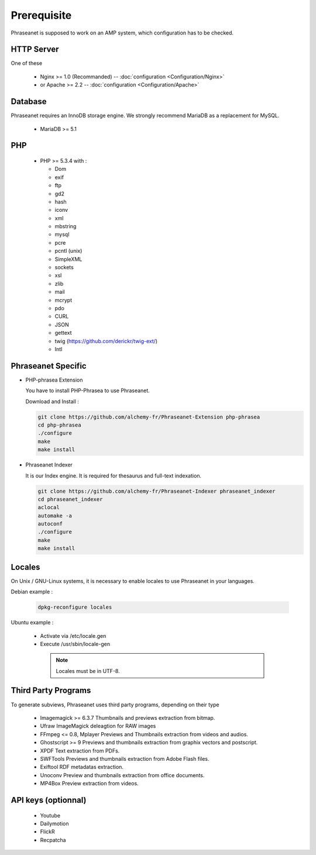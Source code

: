 Prerequisite
============

Phraseanet is supposed to work on an AMP system, which configuration has to
be checked.

HTTP Server
------------

One of these

  * Nginx >= 1.0 (Recommanded) -- :doc:`configuration <Configuration/Nginx>`
  * or Apache >= 2.2 -- :doc:`configuration <Configuration/Apache>`

Database
--------

Phraseanet requires an InnoDB storage engine. We strongly recommend MariaDB as
a replacement for MySQL.

  * MariaDB >= 5.1

PHP
---

  * PHP >= 5.3.4 with :

    * Dom
    * exif
    * ftp
    * gd2
    * hash
    * iconv
    * xml
    * mbstring
    * mysql
    * pcre
    * pcntl (unix)
    * SimpleXML
    * sockets
    * xsl
    * zlib
    * mail
    * mcrypt
    * pdo
    * CURL
    * JSON
    * gettext
    * twig (https://github.com/derickr/twig-ext/)
    * Intl


Phraseanet Specific
-------------------

* PHP-phrasea Extension

  You have to install PHP-Phrasea to use Phraseanet.

  Download and Install :

  .. code-block:: bash

    git clone https://github.com/alchemy-fr/Phraseanet-Extension php-phrasea
    cd php-phrasea
    ./configure
    make
    make install

* Phraseanet Indexer

  It is our Index engine. It is required for thesaurus and full-text indexation.

  .. code-block:: bash

    git clone https://github.com/alchemy-fr/Phraseanet-Indexer phraseanet_indexer
    cd phraseanet_indexer
    aclocal
    automake -a
    autoconf
    ./configure
    make
    make install


Locales
-------

On Unix / GNU-Linux systems, it is necessary to enable locales to use
Phraseanet in your languages.


Debian example :

  .. code-block:: bash

    dpkg-reconfigure locales

Ubuntu example :

 * Activate via /etc/locale.gen
 * Execute /usr/sbin/locale-gen


  .. note::

    Locales must be in UTF-8.


Third Party Programs
--------------------

To generate subviews, Phraseanet uses third party programs, depending
on their type

  * Imagemagick >= 6.3.7
    Thumbnails and previews extraction from bitmap.

  * Ufraw
    ImageMagick deleagtion for RAW images

  * FFmpeg <= 0.8, Mplayer
    Previews and Thumbnails extraction from videos and audios.

  * Ghostscript >= 9
    Previews and thumbnails extraction from graphix vectors and postscript.

  * XPDF
    Text extraction from PDFs.

  * SWFTools
    Previews and thumbnails extraction from Adobe Flash files.

  * Exiftool
    RDF metadatas extraction.

  * Unoconv
    Preview and thumbnails extraction from office documents.

  * MP4Box
    Preview extraction from videos.



API keys (optionnal)
--------------------

  * Youtube
  * Dailymotion
  * FlickR
  * Recpatcha


